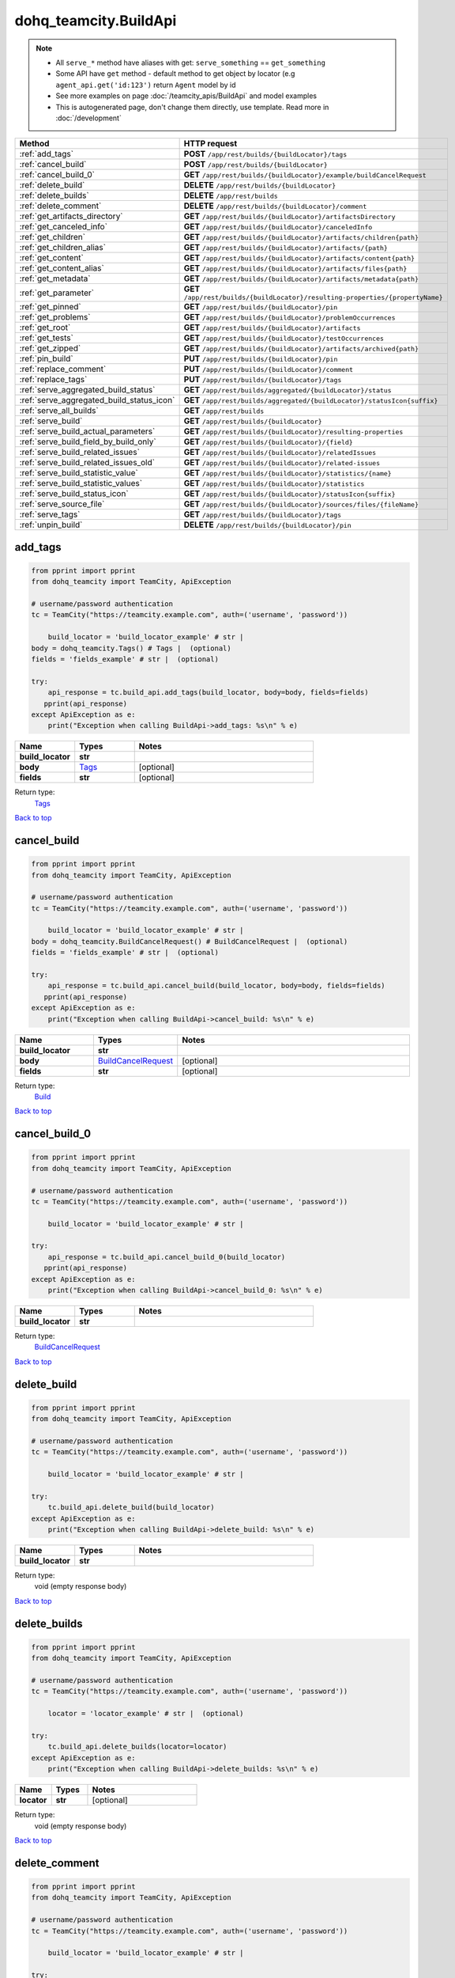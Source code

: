 dohq_teamcity.BuildApi
######################################

.. note::

   + All ``serve_*`` method have aliases with get: ``serve_something`` == ``get_something``
   + Some API have ``get`` method - default method to get object by locator (e.g ``agent_api.get('id:123')`` return ``Agent`` model by id
   + See more examples on page :doc:`/teamcity_apis/BuildApi` and model examples
   + This is autogenerated page, don't change them directly, use template. Read more in :doc:`/development`

.. list-table::
   :widths: 20 80
   :header-rows: 1

   * - Method
     - HTTP request
   * - :ref:`add_tags`
     - **POST** ``/app/rest/builds/{buildLocator}/tags``
   * - :ref:`cancel_build`
     - **POST** ``/app/rest/builds/{buildLocator}``
   * - :ref:`cancel_build_0`
     - **GET** ``/app/rest/builds/{buildLocator}/example/buildCancelRequest``
   * - :ref:`delete_build`
     - **DELETE** ``/app/rest/builds/{buildLocator}``
   * - :ref:`delete_builds`
     - **DELETE** ``/app/rest/builds``
   * - :ref:`delete_comment`
     - **DELETE** ``/app/rest/builds/{buildLocator}/comment``
   * - :ref:`get_artifacts_directory`
     - **GET** ``/app/rest/builds/{buildLocator}/artifactsDirectory``
   * - :ref:`get_canceled_info`
     - **GET** ``/app/rest/builds/{buildLocator}/canceledInfo``
   * - :ref:`get_children`
     - **GET** ``/app/rest/builds/{buildLocator}/artifacts/children{path}``
   * - :ref:`get_children_alias`
     - **GET** ``/app/rest/builds/{buildLocator}/artifacts/{path}``
   * - :ref:`get_content`
     - **GET** ``/app/rest/builds/{buildLocator}/artifacts/content{path}``
   * - :ref:`get_content_alias`
     - **GET** ``/app/rest/builds/{buildLocator}/artifacts/files{path}``
   * - :ref:`get_metadata`
     - **GET** ``/app/rest/builds/{buildLocator}/artifacts/metadata{path}``
   * - :ref:`get_parameter`
     - **GET** ``/app/rest/builds/{buildLocator}/resulting-properties/{propertyName}``
   * - :ref:`get_pinned`
     - **GET** ``/app/rest/builds/{buildLocator}/pin``
   * - :ref:`get_problems`
     - **GET** ``/app/rest/builds/{buildLocator}/problemOccurrences``
   * - :ref:`get_root`
     - **GET** ``/app/rest/builds/{buildLocator}/artifacts``
   * - :ref:`get_tests`
     - **GET** ``/app/rest/builds/{buildLocator}/testOccurrences``
   * - :ref:`get_zipped`
     - **GET** ``/app/rest/builds/{buildLocator}/artifacts/archived{path}``
   * - :ref:`pin_build`
     - **PUT** ``/app/rest/builds/{buildLocator}/pin``
   * - :ref:`replace_comment`
     - **PUT** ``/app/rest/builds/{buildLocator}/comment``
   * - :ref:`replace_tags`
     - **PUT** ``/app/rest/builds/{buildLocator}/tags``
   * - :ref:`serve_aggregated_build_status`
     - **GET** ``/app/rest/builds/aggregated/{buildLocator}/status``
   * - :ref:`serve_aggregated_build_status_icon`
     - **GET** ``/app/rest/builds/aggregated/{buildLocator}/statusIcon{suffix}``
   * - :ref:`serve_all_builds`
     - **GET** ``/app/rest/builds``
   * - :ref:`serve_build`
     - **GET** ``/app/rest/builds/{buildLocator}``
   * - :ref:`serve_build_actual_parameters`
     - **GET** ``/app/rest/builds/{buildLocator}/resulting-properties``
   * - :ref:`serve_build_field_by_build_only`
     - **GET** ``/app/rest/builds/{buildLocator}/{field}``
   * - :ref:`serve_build_related_issues`
     - **GET** ``/app/rest/builds/{buildLocator}/relatedIssues``
   * - :ref:`serve_build_related_issues_old`
     - **GET** ``/app/rest/builds/{buildLocator}/related-issues``
   * - :ref:`serve_build_statistic_value`
     - **GET** ``/app/rest/builds/{buildLocator}/statistics/{name}``
   * - :ref:`serve_build_statistic_values`
     - **GET** ``/app/rest/builds/{buildLocator}/statistics``
   * - :ref:`serve_build_status_icon`
     - **GET** ``/app/rest/builds/{buildLocator}/statusIcon{suffix}``
   * - :ref:`serve_source_file`
     - **GET** ``/app/rest/builds/{buildLocator}/sources/files/{fileName}``
   * - :ref:`serve_tags`
     - **GET** ``/app/rest/builds/{buildLocator}/tags``
   * - :ref:`unpin_build`
     - **DELETE** ``/app/rest/builds/{buildLocator}/pin``

.. _add_tags:

add_tags
-----------------

.. code-block:: python

    from pprint import pprint
    from dohq_teamcity import TeamCity, ApiException

    # username/password authentication
    tc = TeamCity("https://teamcity.example.com", auth=('username', 'password'))

        build_locator = 'build_locator_example' # str | 
    body = dohq_teamcity.Tags() # Tags |  (optional)
    fields = 'fields_example' # str |  (optional)

    try:
        api_response = tc.build_api.add_tags(build_locator, body=body, fields=fields)
       pprint(api_response)
    except ApiException as e:
        print("Exception when calling BuildApi->add_tags: %s\n" % e)



.. list-table::
   :widths: 20 20 60
   :header-rows: 1

   * - Name
     - Types
     - Notes

   * - **build_locator**
     - **str**
     - 
   * - **body**
     - `Tags <../models/Tags.html>`_
     - [optional] 
   * - **fields**
     - **str**
     - [optional] 

Return type:
    `Tags <../models/Tags.html>`_

`Back to top <#>`_

.. _cancel_build:

cancel_build
-----------------

.. code-block:: python

    from pprint import pprint
    from dohq_teamcity import TeamCity, ApiException

    # username/password authentication
    tc = TeamCity("https://teamcity.example.com", auth=('username', 'password'))

        build_locator = 'build_locator_example' # str | 
    body = dohq_teamcity.BuildCancelRequest() # BuildCancelRequest |  (optional)
    fields = 'fields_example' # str |  (optional)

    try:
        api_response = tc.build_api.cancel_build(build_locator, body=body, fields=fields)
       pprint(api_response)
    except ApiException as e:
        print("Exception when calling BuildApi->cancel_build: %s\n" % e)



.. list-table::
   :widths: 20 20 60
   :header-rows: 1

   * - Name
     - Types
     - Notes

   * - **build_locator**
     - **str**
     - 
   * - **body**
     - `BuildCancelRequest <../models/BuildCancelRequest.html>`_
     - [optional] 
   * - **fields**
     - **str**
     - [optional] 

Return type:
    `Build <../models/Build.html>`_

`Back to top <#>`_

.. _cancel_build_0:

cancel_build_0
-----------------

.. code-block:: python

    from pprint import pprint
    from dohq_teamcity import TeamCity, ApiException

    # username/password authentication
    tc = TeamCity("https://teamcity.example.com", auth=('username', 'password'))

        build_locator = 'build_locator_example' # str | 

    try:
        api_response = tc.build_api.cancel_build_0(build_locator)
       pprint(api_response)
    except ApiException as e:
        print("Exception when calling BuildApi->cancel_build_0: %s\n" % e)



.. list-table::
   :widths: 20 20 60
   :header-rows: 1

   * - Name
     - Types
     - Notes

   * - **build_locator**
     - **str**
     - 

Return type:
    `BuildCancelRequest <../models/BuildCancelRequest.html>`_

`Back to top <#>`_

.. _delete_build:

delete_build
-----------------

.. code-block:: python

    from pprint import pprint
    from dohq_teamcity import TeamCity, ApiException

    # username/password authentication
    tc = TeamCity("https://teamcity.example.com", auth=('username', 'password'))

        build_locator = 'build_locator_example' # str | 

    try:
        tc.build_api.delete_build(build_locator)
    except ApiException as e:
        print("Exception when calling BuildApi->delete_build: %s\n" % e)



.. list-table::
   :widths: 20 20 60
   :header-rows: 1

   * - Name
     - Types
     - Notes

   * - **build_locator**
     - **str**
     - 

Return type:
    void (empty response body)

`Back to top <#>`_

.. _delete_builds:

delete_builds
-----------------

.. code-block:: python

    from pprint import pprint
    from dohq_teamcity import TeamCity, ApiException

    # username/password authentication
    tc = TeamCity("https://teamcity.example.com", auth=('username', 'password'))

        locator = 'locator_example' # str |  (optional)

    try:
        tc.build_api.delete_builds(locator=locator)
    except ApiException as e:
        print("Exception when calling BuildApi->delete_builds: %s\n" % e)



.. list-table::
   :widths: 20 20 60
   :header-rows: 1

   * - Name
     - Types
     - Notes

   * - **locator**
     - **str**
     - [optional] 

Return type:
    void (empty response body)

`Back to top <#>`_

.. _delete_comment:

delete_comment
-----------------

.. code-block:: python

    from pprint import pprint
    from dohq_teamcity import TeamCity, ApiException

    # username/password authentication
    tc = TeamCity("https://teamcity.example.com", auth=('username', 'password'))

        build_locator = 'build_locator_example' # str | 

    try:
        tc.build_api.delete_comment(build_locator)
    except ApiException as e:
        print("Exception when calling BuildApi->delete_comment: %s\n" % e)



.. list-table::
   :widths: 20 20 60
   :header-rows: 1

   * - Name
     - Types
     - Notes

   * - **build_locator**
     - **str**
     - 

Return type:
    void (empty response body)

`Back to top <#>`_

.. _get_artifacts_directory:

get_artifacts_directory
-----------------

.. code-block:: python

    from pprint import pprint
    from dohq_teamcity import TeamCity, ApiException

    # username/password authentication
    tc = TeamCity("https://teamcity.example.com", auth=('username', 'password'))

        build_locator = 'build_locator_example' # str | 

    try:
        api_response = tc.build_api.get_artifacts_directory(build_locator)
       pprint(api_response)
    except ApiException as e:
        print("Exception when calling BuildApi->get_artifacts_directory: %s\n" % e)



.. list-table::
   :widths: 20 20 60
   :header-rows: 1

   * - Name
     - Types
     - Notes

   * - **build_locator**
     - **str**
     - 

Return type:
    **str**

`Back to top <#>`_

.. _get_canceled_info:

get_canceled_info
-----------------

.. code-block:: python

    from pprint import pprint
    from dohq_teamcity import TeamCity, ApiException

    # username/password authentication
    tc = TeamCity("https://teamcity.example.com", auth=('username', 'password'))

        build_locator = 'build_locator_example' # str | 
    fields = 'fields_example' # str |  (optional)

    try:
        api_response = tc.build_api.get_canceled_info(build_locator, fields=fields)
       pprint(api_response)
    except ApiException as e:
        print("Exception when calling BuildApi->get_canceled_info: %s\n" % e)



.. list-table::
   :widths: 20 20 60
   :header-rows: 1

   * - Name
     - Types
     - Notes

   * - **build_locator**
     - **str**
     - 
   * - **fields**
     - **str**
     - [optional] 

Return type:
    `Comment <../models/Comment.html>`_

`Back to top <#>`_

.. _get_children:

get_children
-----------------

.. code-block:: python

    from pprint import pprint
    from dohq_teamcity import TeamCity, ApiException

    # username/password authentication
    tc = TeamCity("https://teamcity.example.com", auth=('username', 'password'))

        path = 'path_example' # str | 
    build_locator = 'build_locator_example' # str | 
    base_path = 'base_path_example' # str |  (optional)
    locator = 'locator_example' # str |  (optional)
    fields = 'fields_example' # str |  (optional)
    resolve_parameters = true # bool |  (optional)
    log_build_usage = true # bool |  (optional)

    try:
        api_response = tc.build_api.get_children(path, build_locator, base_path=base_path, locator=locator, fields=fields, resolve_parameters=resolve_parameters, log_build_usage=log_build_usage)
       pprint(api_response)
    except ApiException as e:
        print("Exception when calling BuildApi->get_children: %s\n" % e)



.. list-table::
   :widths: 20 20 60
   :header-rows: 1

   * - Name
     - Types
     - Notes

   * - **path**
     - **str**
     - 
   * - **build_locator**
     - **str**
     - 
   * - **base_path**
     - **str**
     - [optional] 
   * - **locator**
     - **str**
     - [optional] 
   * - **fields**
     - **str**
     - [optional] 
   * - **resolve_parameters**
     - **bool**
     - [optional] 
   * - **log_build_usage**
     - **bool**
     - [optional] 

Return type:
    `Files <../models/Files.html>`_

`Back to top <#>`_

.. _get_children_alias:

get_children_alias
-----------------

.. code-block:: python

    from pprint import pprint
    from dohq_teamcity import TeamCity, ApiException

    # username/password authentication
    tc = TeamCity("https://teamcity.example.com", auth=('username', 'password'))

        path = 'path_example' # str | 
    build_locator = 'build_locator_example' # str | 
    base_path = 'base_path_example' # str |  (optional)
    locator = 'locator_example' # str |  (optional)
    fields = 'fields_example' # str |  (optional)
    resolve_parameters = true # bool |  (optional)
    log_build_usage = true # bool |  (optional)

    try:
        api_response = tc.build_api.get_children_alias(path, build_locator, base_path=base_path, locator=locator, fields=fields, resolve_parameters=resolve_parameters, log_build_usage=log_build_usage)
       pprint(api_response)
    except ApiException as e:
        print("Exception when calling BuildApi->get_children_alias: %s\n" % e)



.. list-table::
   :widths: 20 20 60
   :header-rows: 1

   * - Name
     - Types
     - Notes

   * - **path**
     - **str**
     - 
   * - **build_locator**
     - **str**
     - 
   * - **base_path**
     - **str**
     - [optional] 
   * - **locator**
     - **str**
     - [optional] 
   * - **fields**
     - **str**
     - [optional] 
   * - **resolve_parameters**
     - **bool**
     - [optional] 
   * - **log_build_usage**
     - **bool**
     - [optional] 

Return type:
    `Files <../models/Files.html>`_

`Back to top <#>`_

.. _get_content:

get_content
-----------------

.. code-block:: python

    from pprint import pprint
    from dohq_teamcity import TeamCity, ApiException

    # username/password authentication
    tc = TeamCity("https://teamcity.example.com", auth=('username', 'password'))

        path = 'path_example' # str | 
    build_locator = 'build_locator_example' # str | 
    resolve_parameters = true # bool |  (optional)
    log_build_usage = true # bool |  (optional)

    try:
        tc.build_api.get_content(path, build_locator, resolve_parameters=resolve_parameters, log_build_usage=log_build_usage)
    except ApiException as e:
        print("Exception when calling BuildApi->get_content: %s\n" % e)



.. list-table::
   :widths: 20 20 60
   :header-rows: 1

   * - Name
     - Types
     - Notes

   * - **path**
     - **str**
     - 
   * - **build_locator**
     - **str**
     - 
   * - **resolve_parameters**
     - **bool**
     - [optional] 
   * - **log_build_usage**
     - **bool**
     - [optional] 

Return type:
    void (empty response body)

`Back to top <#>`_

.. _get_content_alias:

get_content_alias
-----------------

.. code-block:: python

    from pprint import pprint
    from dohq_teamcity import TeamCity, ApiException

    # username/password authentication
    tc = TeamCity("https://teamcity.example.com", auth=('username', 'password'))

        path = 'path_example' # str | 
    build_locator = 'build_locator_example' # str | 
    resolve_parameters = true # bool |  (optional)
    log_build_usage = true # bool |  (optional)

    try:
        tc.build_api.get_content_alias(path, build_locator, resolve_parameters=resolve_parameters, log_build_usage=log_build_usage)
    except ApiException as e:
        print("Exception when calling BuildApi->get_content_alias: %s\n" % e)



.. list-table::
   :widths: 20 20 60
   :header-rows: 1

   * - Name
     - Types
     - Notes

   * - **path**
     - **str**
     - 
   * - **build_locator**
     - **str**
     - 
   * - **resolve_parameters**
     - **bool**
     - [optional] 
   * - **log_build_usage**
     - **bool**
     - [optional] 

Return type:
    void (empty response body)

`Back to top <#>`_

.. _get_metadata:

get_metadata
-----------------

.. code-block:: python

    from pprint import pprint
    from dohq_teamcity import TeamCity, ApiException

    # username/password authentication
    tc = TeamCity("https://teamcity.example.com", auth=('username', 'password'))

        path = 'path_example' # str | 
    build_locator = 'build_locator_example' # str | 
    fields = 'fields_example' # str |  (optional)
    resolve_parameters = true # bool |  (optional)
    log_build_usage = true # bool |  (optional)

    try:
        api_response = tc.build_api.get_metadata(path, build_locator, fields=fields, resolve_parameters=resolve_parameters, log_build_usage=log_build_usage)
       pprint(api_response)
    except ApiException as e:
        print("Exception when calling BuildApi->get_metadata: %s\n" % e)



.. list-table::
   :widths: 20 20 60
   :header-rows: 1

   * - Name
     - Types
     - Notes

   * - **path**
     - **str**
     - 
   * - **build_locator**
     - **str**
     - 
   * - **fields**
     - **str**
     - [optional] 
   * - **resolve_parameters**
     - **bool**
     - [optional] 
   * - **log_build_usage**
     - **bool**
     - [optional] 

Return type:
    `file <../models/file.html>`_

`Back to top <#>`_

.. _get_parameter:

get_parameter
-----------------

.. code-block:: python

    from pprint import pprint
    from dohq_teamcity import TeamCity, ApiException

    # username/password authentication
    tc = TeamCity("https://teamcity.example.com", auth=('username', 'password'))

        build_locator = 'build_locator_example' # str | 
    property_name = 'property_name_example' # str | 

    try:
        api_response = tc.build_api.get_parameter(build_locator, property_name)
       pprint(api_response)
    except ApiException as e:
        print("Exception when calling BuildApi->get_parameter: %s\n" % e)



.. list-table::
   :widths: 20 20 60
   :header-rows: 1

   * - Name
     - Types
     - Notes

   * - **build_locator**
     - **str**
     - 
   * - **property_name**
     - **str**
     - 

Return type:
    **str**

`Back to top <#>`_

.. _get_pinned:

get_pinned
-----------------

.. code-block:: python

    from pprint import pprint
    from dohq_teamcity import TeamCity, ApiException

    # username/password authentication
    tc = TeamCity("https://teamcity.example.com", auth=('username', 'password'))

        build_locator = 'build_locator_example' # str | 

    try:
        api_response = tc.build_api.get_pinned(build_locator)
       pprint(api_response)
    except ApiException as e:
        print("Exception when calling BuildApi->get_pinned: %s\n" % e)



.. list-table::
   :widths: 20 20 60
   :header-rows: 1

   * - Name
     - Types
     - Notes

   * - **build_locator**
     - **str**
     - 

Return type:
    **str**

`Back to top <#>`_

.. _get_problems:

get_problems
-----------------

.. code-block:: python

    from pprint import pprint
    from dohq_teamcity import TeamCity, ApiException

    # username/password authentication
    tc = TeamCity("https://teamcity.example.com", auth=('username', 'password'))

        build_locator = 'build_locator_example' # str | 
    fields = 'fields_example' # str |  (optional)

    try:
        api_response = tc.build_api.get_problems(build_locator, fields=fields)
       pprint(api_response)
    except ApiException as e:
        print("Exception when calling BuildApi->get_problems: %s\n" % e)



.. list-table::
   :widths: 20 20 60
   :header-rows: 1

   * - Name
     - Types
     - Notes

   * - **build_locator**
     - **str**
     - 
   * - **fields**
     - **str**
     - [optional] 

Return type:
    `ProblemOccurrences <../models/ProblemOccurrences.html>`_

`Back to top <#>`_

.. _get_root:

get_root
-----------------

.. code-block:: python

    from pprint import pprint
    from dohq_teamcity import TeamCity, ApiException

    # username/password authentication
    tc = TeamCity("https://teamcity.example.com", auth=('username', 'password'))

        build_locator = 'build_locator_example' # str | 
    base_path = 'base_path_example' # str |  (optional)
    locator = 'locator_example' # str |  (optional)
    fields = 'fields_example' # str |  (optional)
    resolve_parameters = true # bool |  (optional)
    log_build_usage = true # bool |  (optional)

    try:
        api_response = tc.build_api.get_root(build_locator, base_path=base_path, locator=locator, fields=fields, resolve_parameters=resolve_parameters, log_build_usage=log_build_usage)
       pprint(api_response)
    except ApiException as e:
        print("Exception when calling BuildApi->get_root: %s\n" % e)



.. list-table::
   :widths: 20 20 60
   :header-rows: 1

   * - Name
     - Types
     - Notes

   * - **build_locator**
     - **str**
     - 
   * - **base_path**
     - **str**
     - [optional] 
   * - **locator**
     - **str**
     - [optional] 
   * - **fields**
     - **str**
     - [optional] 
   * - **resolve_parameters**
     - **bool**
     - [optional] 
   * - **log_build_usage**
     - **bool**
     - [optional] 

Return type:
    `Files <../models/Files.html>`_

`Back to top <#>`_

.. _get_tests:

get_tests
-----------------

.. code-block:: python

    from pprint import pprint
    from dohq_teamcity import TeamCity, ApiException

    # username/password authentication
    tc = TeamCity("https://teamcity.example.com", auth=('username', 'password'))

        build_locator = 'build_locator_example' # str | 
    fields = 'fields_example' # str |  (optional)

    try:
        api_response = tc.build_api.get_tests(build_locator, fields=fields)
       pprint(api_response)
    except ApiException as e:
        print("Exception when calling BuildApi->get_tests: %s\n" % e)



.. list-table::
   :widths: 20 20 60
   :header-rows: 1

   * - Name
     - Types
     - Notes

   * - **build_locator**
     - **str**
     - 
   * - **fields**
     - **str**
     - [optional] 

Return type:
    `TestOccurrences <../models/TestOccurrences.html>`_

`Back to top <#>`_

.. _get_zipped:

get_zipped
-----------------

.. code-block:: python

    from pprint import pprint
    from dohq_teamcity import TeamCity, ApiException

    # username/password authentication
    tc = TeamCity("https://teamcity.example.com", auth=('username', 'password'))

        path = 'path_example' # str | 
    build_locator = 'build_locator_example' # str | 
    base_path = 'base_path_example' # str |  (optional)
    locator = 'locator_example' # str |  (optional)
    name = 'name_example' # str |  (optional)
    resolve_parameters = true # bool |  (optional)
    log_build_usage = true # bool |  (optional)

    try:
        tc.build_api.get_zipped(path, build_locator, base_path=base_path, locator=locator, name=name, resolve_parameters=resolve_parameters, log_build_usage=log_build_usage)
    except ApiException as e:
        print("Exception when calling BuildApi->get_zipped: %s\n" % e)



.. list-table::
   :widths: 20 20 60
   :header-rows: 1

   * - Name
     - Types
     - Notes

   * - **path**
     - **str**
     - 
   * - **build_locator**
     - **str**
     - 
   * - **base_path**
     - **str**
     - [optional] 
   * - **locator**
     - **str**
     - [optional] 
   * - **name**
     - **str**
     - [optional] 
   * - **resolve_parameters**
     - **bool**
     - [optional] 
   * - **log_build_usage**
     - **bool**
     - [optional] 

Return type:
    void (empty response body)

`Back to top <#>`_

.. _pin_build:

pin_build
-----------------

.. code-block:: python

    from pprint import pprint
    from dohq_teamcity import TeamCity, ApiException

    # username/password authentication
    tc = TeamCity("https://teamcity.example.com", auth=('username', 'password'))

        build_locator = 'build_locator_example' # str | 
    body = 'body_example' # str |  (optional)

    try:
        tc.build_api.pin_build(build_locator, body=body)
    except ApiException as e:
        print("Exception when calling BuildApi->pin_build: %s\n" % e)



.. list-table::
   :widths: 20 20 60
   :header-rows: 1

   * - Name
     - Types
     - Notes

   * - **build_locator**
     - **str**
     - 
   * - **body**
     - **str**
     - [optional] 

Return type:
    void (empty response body)

`Back to top <#>`_

.. _replace_comment:

replace_comment
-----------------

.. code-block:: python

    from pprint import pprint
    from dohq_teamcity import TeamCity, ApiException

    # username/password authentication
    tc = TeamCity("https://teamcity.example.com", auth=('username', 'password'))

        build_locator = 'build_locator_example' # str | 
    body = 'body_example' # str |  (optional)

    try:
        tc.build_api.replace_comment(build_locator, body=body)
    except ApiException as e:
        print("Exception when calling BuildApi->replace_comment: %s\n" % e)



.. list-table::
   :widths: 20 20 60
   :header-rows: 1

   * - Name
     - Types
     - Notes

   * - **build_locator**
     - **str**
     - 
   * - **body**
     - **str**
     - [optional] 

Return type:
    void (empty response body)

`Back to top <#>`_

.. _replace_tags:

replace_tags
-----------------

.. code-block:: python

    from pprint import pprint
    from dohq_teamcity import TeamCity, ApiException

    # username/password authentication
    tc = TeamCity("https://teamcity.example.com", auth=('username', 'password'))

        build_locator = 'build_locator_example' # str | 
    locator = 'locator_example' # str |  (optional)
    body = dohq_teamcity.Tags() # Tags |  (optional)
    fields = 'fields_example' # str |  (optional)

    try:
        api_response = tc.build_api.replace_tags(build_locator, locator=locator, body=body, fields=fields)
       pprint(api_response)
    except ApiException as e:
        print("Exception when calling BuildApi->replace_tags: %s\n" % e)



.. list-table::
   :widths: 20 20 60
   :header-rows: 1

   * - Name
     - Types
     - Notes

   * - **build_locator**
     - **str**
     - 
   * - **locator**
     - **str**
     - [optional] 
   * - **body**
     - `Tags <../models/Tags.html>`_
     - [optional] 
   * - **fields**
     - **str**
     - [optional] 

Return type:
    `Tags <../models/Tags.html>`_

`Back to top <#>`_

.. _serve_aggregated_build_status:

serve_aggregated_build_status
-----------------

.. code-block:: python

    from pprint import pprint
    from dohq_teamcity import TeamCity, ApiException

    # username/password authentication
    tc = TeamCity("https://teamcity.example.com", auth=('username', 'password'))

        build_locator = 'build_locator_example' # str | 

    try:
        api_response = tc.build_api.serve_aggregated_build_status(build_locator)
       pprint(api_response)
    except ApiException as e:
        print("Exception when calling BuildApi->serve_aggregated_build_status: %s\n" % e)



.. list-table::
   :widths: 20 20 60
   :header-rows: 1

   * - Name
     - Types
     - Notes

   * - **build_locator**
     - **str**
     - 

Return type:
    **str**

`Back to top <#>`_

.. _serve_aggregated_build_status_icon:

serve_aggregated_build_status_icon
-----------------

.. code-block:: python

    from pprint import pprint
    from dohq_teamcity import TeamCity, ApiException

    # username/password authentication
    tc = TeamCity("https://teamcity.example.com", auth=('username', 'password'))

        build_locator = 'build_locator_example' # str | 
    suffix = 'suffix_example' # str | 

    try:
        tc.build_api.serve_aggregated_build_status_icon(build_locator, suffix)
    except ApiException as e:
        print("Exception when calling BuildApi->serve_aggregated_build_status_icon: %s\n" % e)



.. list-table::
   :widths: 20 20 60
   :header-rows: 1

   * - Name
     - Types
     - Notes

   * - **build_locator**
     - **str**
     - 
   * - **suffix**
     - **str**
     - 

Return type:
    void (empty response body)

`Back to top <#>`_

.. _serve_all_builds:

serve_all_builds
-----------------

.. code-block:: python

    from pprint import pprint
    from dohq_teamcity import TeamCity, ApiException

    # username/password authentication
    tc = TeamCity("https://teamcity.example.com", auth=('username', 'password'))

        build_type = 'build_type_example' # str |  (optional)
    status = 'status_example' # str |  (optional)
    triggered_by_user = 'triggered_by_user_example' # str |  (optional)
    include_personal = true # bool |  (optional)
    include_canceled = true # bool |  (optional)
    only_pinned = true # bool |  (optional)
    tag = ['tag_example'] # list[str] |  (optional)
    agent_name = 'agent_name_example' # str |  (optional)
    since_build = 'since_build_example' # str |  (optional)
    since_date = 'since_date_example' # str |  (optional)
    start = 789 # int |  (optional)
    count = 56 # int |  (optional)
    locator = 'locator_example' # str |  (optional)
    fields = 'fields_example' # str |  (optional)

    try:
        api_response = tc.build_api.serve_all_builds(build_type=build_type, status=status, triggered_by_user=triggered_by_user, include_personal=include_personal, include_canceled=include_canceled, only_pinned=only_pinned, tag=tag, agent_name=agent_name, since_build=since_build, since_date=since_date, start=start, count=count, locator=locator, fields=fields)
       pprint(api_response)
    except ApiException as e:
        print("Exception when calling BuildApi->serve_all_builds: %s\n" % e)



.. list-table::
   :widths: 20 20 60
   :header-rows: 1

   * - Name
     - Types
     - Notes

   * - **build_type**
     - **str**
     - [optional] 
   * - **status**
     - **str**
     - [optional] 
   * - **triggered_by_user**
     - **str**
     - [optional] 
   * - **include_personal**
     - **bool**
     - [optional] 
   * - **include_canceled**
     - **bool**
     - [optional] 
   * - **only_pinned**
     - **bool**
     - [optional] 
   * - **tag**
     - `list[str] <../models/str.html>`_
     - [optional] 
   * - **agent_name**
     - **str**
     - [optional] 
   * - **since_build**
     - **str**
     - [optional] 
   * - **since_date**
     - **str**
     - [optional] 
   * - **start**
     - **int**
     - [optional] 
   * - **count**
     - **int**
     - [optional] 
   * - **locator**
     - **str**
     - [optional] 
   * - **fields**
     - **str**
     - [optional] 

Return type:
    `Builds <../models/Builds.html>`_

`Back to top <#>`_

.. _serve_build:

serve_build
-----------------

.. code-block:: python

    from pprint import pprint
    from dohq_teamcity import TeamCity, ApiException

    # username/password authentication
    tc = TeamCity("https://teamcity.example.com", auth=('username', 'password'))

        build_locator = 'build_locator_example' # str | 
    fields = 'fields_example' # str |  (optional)

    try:
        api_response = tc.build_api.serve_build(build_locator, fields=fields)
       pprint(api_response)
    except ApiException as e:
        print("Exception when calling BuildApi->serve_build: %s\n" % e)



.. list-table::
   :widths: 20 20 60
   :header-rows: 1

   * - Name
     - Types
     - Notes

   * - **build_locator**
     - **str**
     - 
   * - **fields**
     - **str**
     - [optional] 

Return type:
    `Build <../models/Build.html>`_

`Back to top <#>`_

.. _serve_build_actual_parameters:

serve_build_actual_parameters
-----------------

.. code-block:: python

    from pprint import pprint
    from dohq_teamcity import TeamCity, ApiException

    # username/password authentication
    tc = TeamCity("https://teamcity.example.com", auth=('username', 'password'))

        build_locator = 'build_locator_example' # str | 
    fields = 'fields_example' # str |  (optional)

    try:
        api_response = tc.build_api.serve_build_actual_parameters(build_locator, fields=fields)
       pprint(api_response)
    except ApiException as e:
        print("Exception when calling BuildApi->serve_build_actual_parameters: %s\n" % e)



.. list-table::
   :widths: 20 20 60
   :header-rows: 1

   * - Name
     - Types
     - Notes

   * - **build_locator**
     - **str**
     - 
   * - **fields**
     - **str**
     - [optional] 

Return type:
    `Properties <../models/Properties.html>`_

`Back to top <#>`_

.. _serve_build_field_by_build_only:

serve_build_field_by_build_only
-----------------

.. code-block:: python

    from pprint import pprint
    from dohq_teamcity import TeamCity, ApiException

    # username/password authentication
    tc = TeamCity("https://teamcity.example.com", auth=('username', 'password'))

        build_locator = 'build_locator_example' # str | 
    field = 'field_example' # str | 

    try:
        api_response = tc.build_api.serve_build_field_by_build_only(build_locator, field)
       pprint(api_response)
    except ApiException as e:
        print("Exception when calling BuildApi->serve_build_field_by_build_only: %s\n" % e)



.. list-table::
   :widths: 20 20 60
   :header-rows: 1

   * - Name
     - Types
     - Notes

   * - **build_locator**
     - **str**
     - 
   * - **field**
     - **str**
     - 

Return type:
    **str**

`Back to top <#>`_

.. _serve_build_related_issues:

serve_build_related_issues
-----------------

.. code-block:: python

    from pprint import pprint
    from dohq_teamcity import TeamCity, ApiException

    # username/password authentication
    tc = TeamCity("https://teamcity.example.com", auth=('username', 'password'))

        build_locator = 'build_locator_example' # str | 
    fields = 'fields_example' # str |  (optional)

    try:
        api_response = tc.build_api.serve_build_related_issues(build_locator, fields=fields)
       pprint(api_response)
    except ApiException as e:
        print("Exception when calling BuildApi->serve_build_related_issues: %s\n" % e)



.. list-table::
   :widths: 20 20 60
   :header-rows: 1

   * - Name
     - Types
     - Notes

   * - **build_locator**
     - **str**
     - 
   * - **fields**
     - **str**
     - [optional] 

Return type:
    `IssuesUsages <../models/IssuesUsages.html>`_

`Back to top <#>`_

.. _serve_build_related_issues_old:

serve_build_related_issues_old
-----------------

.. code-block:: python

    from pprint import pprint
    from dohq_teamcity import TeamCity, ApiException

    # username/password authentication
    tc = TeamCity("https://teamcity.example.com", auth=('username', 'password'))

        build_locator = 'build_locator_example' # str | 
    fields = 'fields_example' # str |  (optional)

    try:
        api_response = tc.build_api.serve_build_related_issues_old(build_locator, fields=fields)
       pprint(api_response)
    except ApiException as e:
        print("Exception when calling BuildApi->serve_build_related_issues_old: %s\n" % e)



.. list-table::
   :widths: 20 20 60
   :header-rows: 1

   * - Name
     - Types
     - Notes

   * - **build_locator**
     - **str**
     - 
   * - **fields**
     - **str**
     - [optional] 

Return type:
    `IssuesUsages <../models/IssuesUsages.html>`_

`Back to top <#>`_

.. _serve_build_statistic_value:

serve_build_statistic_value
-----------------

.. code-block:: python

    from pprint import pprint
    from dohq_teamcity import TeamCity, ApiException

    # username/password authentication
    tc = TeamCity("https://teamcity.example.com", auth=('username', 'password'))

        build_locator = 'build_locator_example' # str | 
    name = 'name_example' # str | 

    try:
        api_response = tc.build_api.serve_build_statistic_value(build_locator, name)
       pprint(api_response)
    except ApiException as e:
        print("Exception when calling BuildApi->serve_build_statistic_value: %s\n" % e)



.. list-table::
   :widths: 20 20 60
   :header-rows: 1

   * - Name
     - Types
     - Notes

   * - **build_locator**
     - **str**
     - 
   * - **name**
     - **str**
     - 

Return type:
    **str**

`Back to top <#>`_

.. _serve_build_statistic_values:

serve_build_statistic_values
-----------------

.. code-block:: python

    from pprint import pprint
    from dohq_teamcity import TeamCity, ApiException

    # username/password authentication
    tc = TeamCity("https://teamcity.example.com", auth=('username', 'password'))

        build_locator = 'build_locator_example' # str | 
    fields = 'fields_example' # str |  (optional)

    try:
        api_response = tc.build_api.serve_build_statistic_values(build_locator, fields=fields)
       pprint(api_response)
    except ApiException as e:
        print("Exception when calling BuildApi->serve_build_statistic_values: %s\n" % e)



.. list-table::
   :widths: 20 20 60
   :header-rows: 1

   * - Name
     - Types
     - Notes

   * - **build_locator**
     - **str**
     - 
   * - **fields**
     - **str**
     - [optional] 

Return type:
    `Properties <../models/Properties.html>`_

`Back to top <#>`_

.. _serve_build_status_icon:

serve_build_status_icon
-----------------

.. code-block:: python

    from pprint import pprint
    from dohq_teamcity import TeamCity, ApiException

    # username/password authentication
    tc = TeamCity("https://teamcity.example.com", auth=('username', 'password'))

        build_locator = 'build_locator_example' # str | 
    suffix = 'suffix_example' # str | 

    try:
        tc.build_api.serve_build_status_icon(build_locator, suffix)
    except ApiException as e:
        print("Exception when calling BuildApi->serve_build_status_icon: %s\n" % e)



.. list-table::
   :widths: 20 20 60
   :header-rows: 1

   * - Name
     - Types
     - Notes

   * - **build_locator**
     - **str**
     - 
   * - **suffix**
     - **str**
     - 

Return type:
    void (empty response body)

`Back to top <#>`_

.. _serve_source_file:

serve_source_file
-----------------

.. code-block:: python

    from pprint import pprint
    from dohq_teamcity import TeamCity, ApiException

    # username/password authentication
    tc = TeamCity("https://teamcity.example.com", auth=('username', 'password'))

        build_locator = 'build_locator_example' # str | 
    file_name = 'file_name_example' # str | 

    try:
        tc.build_api.serve_source_file(build_locator, file_name)
    except ApiException as e:
        print("Exception when calling BuildApi->serve_source_file: %s\n" % e)



.. list-table::
   :widths: 20 20 60
   :header-rows: 1

   * - Name
     - Types
     - Notes

   * - **build_locator**
     - **str**
     - 
   * - **file_name**
     - **str**
     - 

Return type:
    void (empty response body)

`Back to top <#>`_

.. _serve_tags:

serve_tags
-----------------

.. code-block:: python

    from pprint import pprint
    from dohq_teamcity import TeamCity, ApiException

    # username/password authentication
    tc = TeamCity("https://teamcity.example.com", auth=('username', 'password'))

        build_locator = 'build_locator_example' # str | 
    locator = 'locator_example' # str |  (optional)
    fields = 'fields_example' # str |  (optional)

    try:
        api_response = tc.build_api.serve_tags(build_locator, locator=locator, fields=fields)
       pprint(api_response)
    except ApiException as e:
        print("Exception when calling BuildApi->serve_tags: %s\n" % e)



.. list-table::
   :widths: 20 20 60
   :header-rows: 1

   * - Name
     - Types
     - Notes

   * - **build_locator**
     - **str**
     - 
   * - **locator**
     - **str**
     - [optional] 
   * - **fields**
     - **str**
     - [optional] 

Return type:
    `Tags <../models/Tags.html>`_

`Back to top <#>`_

.. _unpin_build:

unpin_build
-----------------

.. code-block:: python

    from pprint import pprint
    from dohq_teamcity import TeamCity, ApiException

    # username/password authentication
    tc = TeamCity("https://teamcity.example.com", auth=('username', 'password'))

        build_locator = 'build_locator_example' # str | 
    body = 'body_example' # str |  (optional)

    try:
        tc.build_api.unpin_build(build_locator, body=body)
    except ApiException as e:
        print("Exception when calling BuildApi->unpin_build: %s\n" % e)



.. list-table::
   :widths: 20 20 60
   :header-rows: 1

   * - Name
     - Types
     - Notes

   * - **build_locator**
     - **str**
     - 
   * - **body**
     - **str**
     - [optional] 

Return type:
    void (empty response body)

`Back to top <#>`_

